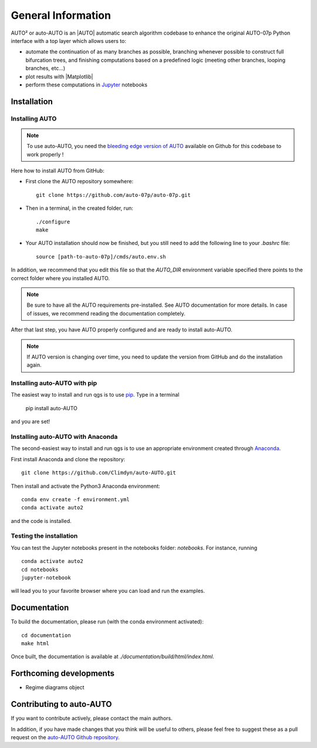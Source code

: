 
General Information
===================

AUTO² or auto-AUTO is an |AUTO| automatic search algorithm codebase
to enhance the original AUTO-07p Python interface with a top layer which allows users to:

* automate the continuation of as many branches as possible, branching whenever possible to construct full
  bifurcation trees, and finishing computations based on a predefined logic
  (meeting other branches, looping branches, etc...)
* plot results with |Matplotlib|
* perform these computations in `Jupyter`_ notebooks

Installation
------------

Installing AUTO
~~~~~~~~~~~~~~~

.. note::

    To use auto-AUTO, you need the `bleeding edge version of AUTO <https://github.com/auto-07p/auto-07p>`_ available
    on Github for this codebase to work properly !

Here how to install AUTO from GitHub:

* First clone the AUTO repository somewhere: ::

    git clone https://github.com/auto-07p/auto-07p.git

* Then in a terminal, in the created folder, run: ::

    ./configure
    make

* Your AUTO installation should now be finished, but you still need to add the following line to your `.bashrc` file: ::

    source [path-to-auto-07p]/cmds/auto.env.sh

In addition, we recommend that you edit this file so that the `AUTO_DIR` environment
variable specified there points to the correct folder where you installed AUTO.

.. note::

    Be sure to have all the AUTO requirements pre-installed. See AUTO documentation for
    more details. In case of issues, we recommend reading the documentation completely.

After that last step, you have AUTO properly configured and are ready to install auto-AUTO.

.. note::

    If AUTO version is changing over time, you need to update the version from GitHub and do
    the installation again.

Installing auto-AUTO with pip
~~~~~~~~~~~~~~~~~~~~~~~~~~~~~

The easiest way to install and run qgs is to use `pip <https://pypi.org/>`_.
Type in a terminal

    pip install auto-AUTO

and you are set!

Installing auto-AUTO with Anaconda
~~~~~~~~~~~~~~~~~~~~~~~~~~~~~~~~~~

The second-easiest way to install and run qgs is to use an appropriate
environment created through `Anaconda <https://www.anaconda.com/>`_.

First install Anaconda and clone the repository: ::

    git clone https://github.com/Climdyn/auto-AUTO.git

Then install and activate the Python3 Anaconda environment: ::

    conda env create -f environment.yml
    conda activate auto2

and the code is installed.

Testing the installation
~~~~~~~~~~~~~~~~~~~~~~~~

You can test the Jupyter notebooks present in the
notebooks folder: `notebooks`.
For instance, running ::

    conda activate auto2
    cd notebooks
    jupyter-notebook

will lead you to your favorite browser where you can load and run the examples.

Documentation
-------------

To build the documentation, please run (with the conda environment activated): ::

    cd documentation
    make html

Once built, the documentation is available at `./documentation/build/html/index.html`.

Forthcoming developments
------------------------

* Regime diagrams object

Contributing to auto-AUTO
-------------------------

If you want to contribute actively, please contact the main authors.

In addition, if you have made changes that you think will be useful to others, please feel free
to suggest these as a pull request on the `auto-AUTO Github repository <https://github.com/Climdyn/auto-AUTO>`_.

.. _Jupyter: https://jupyter.org/
